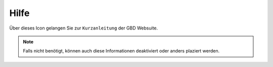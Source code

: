 Hilfe
======

Über dieses Icon |help| gelangen Sie zur ``Kurzanleitung`` der GBD Websuite.

.. note::
 Falls nicht benötigt, können auch diese Informationen deaktiviert oder anders plaziert werden.


 .. |help| image:: ../../../images/sharp-help-24px.svg
  :width: 30em
